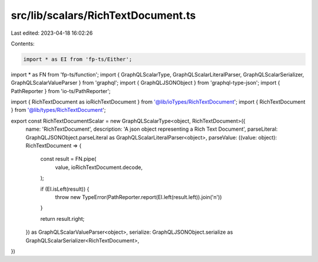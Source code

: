 src/lib/scalars/RichTextDocument.ts
===================================

Last edited: 2023-04-18 16:02:26

Contents:

.. code-block:: ts

    import * as EI from 'fp-ts/Either';
import * as FN from 'fp-ts/function';
import { GraphQLScalarType, GraphQLScalarLiteralParser, GraphQLScalarSerializer, GraphQLScalarValueParser } from 'graphql';
import { GraphQLJSONObject } from 'graphql-type-json';
import { PathReporter } from 'io-ts/PathReporter';

import { RichTextDocument as ioRichTextDocument } from '@lib/ioTypes/RichTextDocument';
import { RichTextDocument } from '@lib/types/RichTextDocument';

export const RichTextDocumentScalar = new GraphQLScalarType<object, RichTextDocument>({
  name: 'RichTextDocument',
  description: 'A json object representing a Rich Text Document',
  parseLiteral: GraphQLJSONObject.parseLiteral as GraphQLScalarLiteralParser<object>,
  parseValue: ((value: object): RichTextDocument => {
    const result = FN.pipe(
      value,
      ioRichTextDocument.decode,
    );

    if (EI.isLeft(result)) {
      throw new TypeError(PathReporter.report(EI.left(result.left)).join('\n'))
    }

    return result.right;
  }) as GraphQLScalarValueParser<object>,
  serialize: GraphQLJSONObject.serialize as GraphQLScalarSerializer<RichTextDocument>,
})


